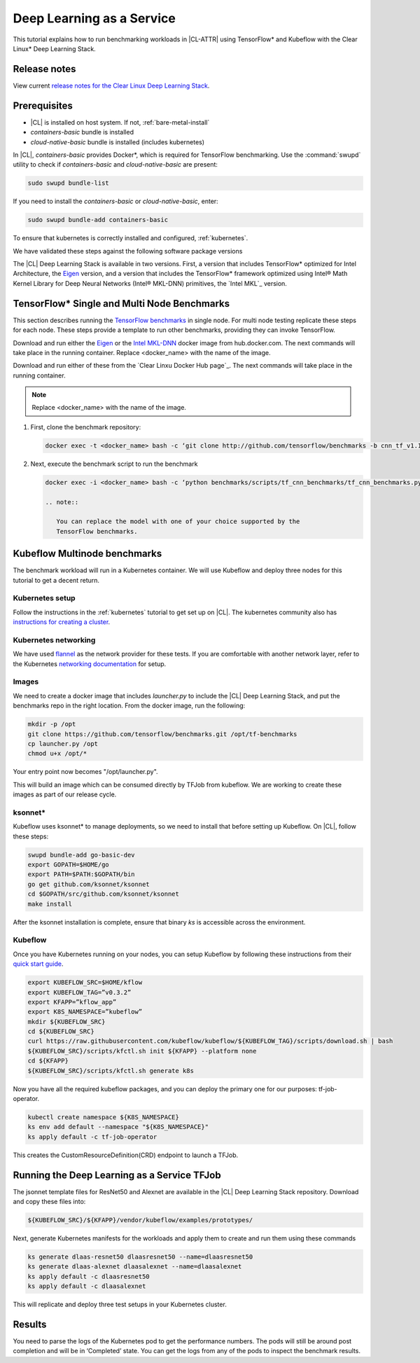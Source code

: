 .. _dlaas:

Deep Learning as a Service
##########################

This tutorial explains how to run benchmarking workloads in |CL-ATTR| using
TensorFlow* and Kubeflow with the Clear Linux* Deep Learning Stack.

Release notes
=============

View current `release notes for the Clear Linux Deep Learning Stack`_.

Prerequisites
=============

* |CL| is installed on host system. If not, :ref:`bare-metal-install`
* `containers-basic` bundle is installed
* `cloud-native-basic` bundle is installed (includes kubernetes)

In |CL|, `containers-basic` provides Docker*, which is required for
TensorFlow benchmarking. Use the :command:`swupd` utility to check if
`containers-basic` and `cloud-native-basic` are present:

.. code-block:: bash

   sudo swupd bundle-list

If you need to install the `containers-basic` or `cloud-native-basic`, enter:

.. code-block:: bash

   sudo swupd bundle-add containers-basic

To ensure that kubernetes is correctly installed and configured,
:ref:`kubernetes`.

We have validated these steps against the following software package versions


The |CL| Deep Learning Stack is available in two versions.  First, a version that includes TensorFlow* optimized for Intel Architecture, the `Eigen`_ version, and a version that includes the TensorFlow* framework optimized using Intel® Math Kernel Library for Deep Neural Networks (Intel® MKL-DNN) primitives, the `Intel MKL`_ version.

TensorFlow* Single and Multi Node Benchmarks
============================================

This section describes running the `TensorFlow benchmarks`_ in single node. For multi node testing replicate these steps for each node. These steps provide a template to run other benchmarks, providing they can invoke TensorFlow.

Download and run either the `Eigen`_ or the `Intel MKL-DNN`_  docker image from hub.docker.com. The next commands will take place in the running container. Replace <docker_name> with the name of the image.


Download and run either of these from the `Clear Linxu Docker Hub page`_.
The next commands will take place in the running container.

.. note::

   Replace <docker_name> with the name of the image.

#. First, clone the benchmark repository:

   .. code-block:: bash

      docker exec -t <docker_name> bash -c ‘git clone http://github.com/tensorflow/benchmarks -b cnn_tf_v1.11_compatible’

#. Next, execute the benchmark script to run the benchmark

   .. code-block:: bash

      docker exec -i <docker_name> bash -c ‘python benchmarks/scripts/tf_cnn_benchmarks/tf_cnn_benchmarks.py --device=cpu --model=resnet50 --data_format=NWHC ’.

      .. note::

         You can replace the model with one of your choice supported by the
         TensorFlow benchmarks.

Kubeflow Multinode benchmarks
=============================

The benchmark workload will run in a Kubernetes container. We will use Kubeflow and deploy three nodes for this tutorial to get a decent return.

Kubernetes setup
****************

Follow the instructions in the :ref:`kubernetes` tutorial to get set up on
|CL|. The kubernetes community also has `instructions for creating a cluster`_.

Kubernetes networking
*********************

We have used `flannel`_ as the network provider for these tests. If you are
comfortable with another network layer, refer to the Kubernetes
`networking documentation`_ for setup.


Images
******

We need to create a docker image that includes `launcher.py` to
include the |CL| Deep Learning Stack, and put the benchmarks repo in the
right location. From the docker image, run the following:

.. code-block:: bash

   mkdir -p /opt
   git clone https://github.com/tensorflow/benchmarks.git /opt/tf-benchmarks
   cp launcher.py /opt
   chmod u+x /opt/*

Your entry point now becomes "/opt/launcher.py".

This will build an image which can be consumed directly by TFJob from
kubeflow.  We are working to create these images as part of our release
cycle.


ksonnet*
********

Kubeflow uses ksonnet* to manage deployments, so we need to install that before setting up Kubeflow. On |CL|, follow these steps:

.. code-block:: bash

   swupd bundle-add go-basic-dev
   export GOPATH=$HOME/go
   export PATH=$PATH:$GOPATH/bin
   go get github.com/ksonnet/ksonnet
   cd $GOPATH/src/github.com/ksonnet/ksonnet
   make install

After the ksonnet installation is complete, ensure that binary `ks` is
accessible across the environment.

Kubeflow
********

Once you have Kubernetes running on your nodes, you can setup Kubeflow by following these instructions from their `quick start guide`_.

.. code-block:: bash

  export KUBEFLOW_SRC=$HOME/kflow
  export KUBEFLOW_TAG=”v0.3.2”
  export KFAPP=”kflow_app”
  export K8S_NAMESPACE=”kubeflow”
  mkdir ${KUBEFLOW_SRC}
  cd ${KUBEFLOW_SRC}
  curl https://raw.githubusercontent.com/kubeflow/kubeflow/${KUBEFLOW_TAG}/scripts/download.sh | bash
  ${KUBEFLOW_SRC}/scripts/kfctl.sh init ${KFAPP} --platform none
  cd ${KFAPP}
  ${KUBEFLOW_SRC}/scripts/kfctl.sh generate k8s

Now you have all the required kubeflow packages, and you can deploy the primary one for our purposes: tf-job-operator.

.. code-block:: bash

  kubectl create namespace ${K8S_NAMESPACE}
  ks env add default --namespace "${K8S_NAMESPACE}"
  ks apply default -c tf-job-operator

This creates the CustomResourceDefinition(CRD) endpoint to launch a TFJob.

Running the Deep Learning as a Service TFJob
============================================

The jsonnet template files for ResNet50 and Alexnet are available in the |CL|
Deep Learning Stack repository. Download and copy these files into:

.. code-block:: console

   ${KUBEFLOW_SRC}/${KFAPP}/vendor/kubeflow/examples/prototypes/

Next, generate Kubernetes manifests for the workloads and apply them to create and run them using these commands

.. code-block:: bash

   ks generate dlaas-resnet50 dlaasresnet50 --name=dlaasresnet50
   ks generate dlaas-alexnet dlaasalexnet --name=dlaasalexnet
   ks apply default -c dlaasresnet50
   ks apply default -c dlaasalexnet

This will replicate and deploy three test setups in your Kubernetes cluster.


Results
=======
You need to parse the logs of the Kubernetes pod to get the performance
numbers. The pods will still be around post completion and will be in
‘Completed’ state. You can get the logs from any of the pods to inspect the
benchmark results.

.. To-Dos

.. Make kubeflow docker images along with release images.
.. Another set of jsonnet files for MKL.
.. Trim down the base DLaaS image to contain tensorflow bundle and nothing else.
.. CI will throw benchmarks into the repo and be able to test it.
.. The downstream dockerfile will generate another image with benchmarks repo and launcher.py file in the right locations.
.. Dynamic generation of ksonnet template files for a matrix of batch_size, model and replicas.



.. _TensorFlow benchmarks: https://www.tensorflow.org/guide/performance/benchmarks
.. _instructions for creating a cluster: https://kubernetes.io/docs/setup/independent/create-cluster-kubeadm/
.. _flannel: https://github.com/coreos/flannel
.. _networking documentation: https://kubernetes.io/docs/setup/independent/create-cluster-kubeadm/#pod-network
.. _quick start guide: https://www.kubeflow.org/docs/started/getting-started/

.. _Eigen: https://hub.docker.com/r/clearlinux/stacks-dlaas-oss/
.. _Intel MKL-DNN: https://hub.docker.com/r/clearlinux/stacks-dlaas-mkl/

.. _release notes for the Clear Linux Deep Learning Stack: https://github.com/clearlinux/dockerfiles/tree/master/stacks/dlaas

.. _Clear Linux Docker Hub page: https://hub.docker.com/u/clearlinux/
